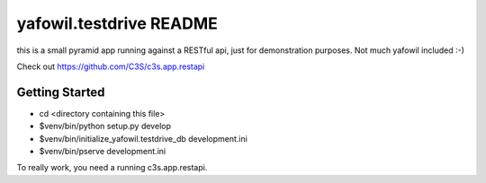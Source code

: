 yafowil.testdrive README
========================

this is a small pyramid app running against a RESTful api,
just for demonstration purposes. Not much yafowil included :-)

Check out https://github.com/C3S/c3s.app.restapi

Getting Started
---------------

- cd <directory containing this file>

- $venv/bin/python setup.py develop

- $venv/bin/initialize_yafowil.testdrive_db development.ini

- $venv/bin/pserve development.ini

To really work, you need a running c3s.app.restapi.
